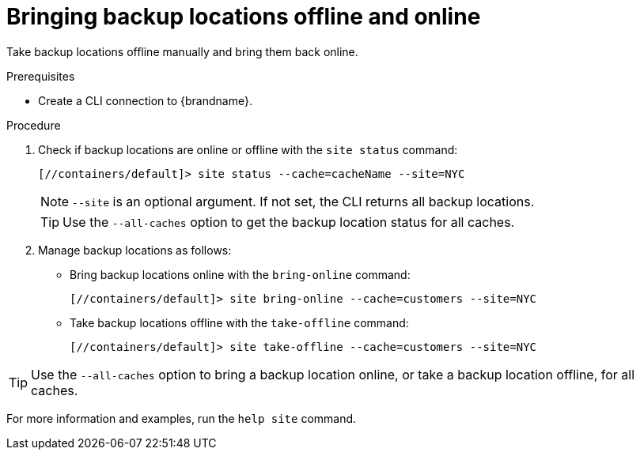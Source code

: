 [id='bringing-backup-locations-offline-online_{context}']
= Bringing backup locations offline and online

Take backup locations offline manually and bring them back online.

.Prerequisites

* Create a CLI connection to {brandname}.

.Procedure

. Check if backup locations are online or offline with the [command]`site status` command:
+
----
[//containers/default]> site status --cache=cacheName --site=NYC
----
+
[NOTE]
====
`--site` is an optional argument. If not set, the CLI returns all backup
locations.
====
+
[TIP]
====
Use the `--all-caches` option to get the backup location status for all caches.
====

. Manage backup locations as follows:
+
* Bring backup locations online with the [command]`bring-online` command:
+
----
[//containers/default]> site bring-online --cache=customers --site=NYC
----
+
* Take backup locations offline with the [command]`take-offline` command:
+
----
[//containers/default]> site take-offline --cache=customers --site=NYC
----

[TIP]
====
Use the `--all-caches` option to bring a backup location online, or take a backup location offline, for all caches.
====

For more information and examples, run the [command]`help site` command.
